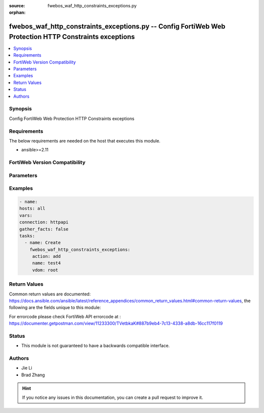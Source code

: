 :source: fwebos_waf_http_constraints_exceptions.py

:orphan:

.. fwebos_waf_http_constraints_exceptions.py:

fwebos_waf_http_constraints_exceptions.py -- Config FortiWeb Web Protection HTTP Constraints exceptions
++++++++++++++++++++++++++++++++++++++++++++++++++++++++++++++++++++++++++++++++++++++++++++++++++++++++++++++++++++++++++++++++++++++++++++++++

.. versionadded:: 1.0.1

.. contents::
   :local:
   :depth: 1


Synopsis
--------
Config FortiWeb Web Protection HTTP Constraints exceptions


Requirements
------------
The below requirements are needed on the host that executes this module.

- ansible>=2.11


FortiWeb Version Compatibility
------------------------------


.. raw:: html

 <br>
 <table>
 <tr>
 <td></td>
 <td><code class="docutils literal notranslate">v7.0.0 </code></td>
 <td><code class="docutils literal notranslate">v7.0.1 </code></td>
 <td><code class="docutils literal notranslate">v7.0.2 </code></td>
 <td><code class="docutils literal notranslate">v7.0.3 </code></td>
 </tr>
 <tr>
 <td>fwebos_waf_http_constraints_exceptions.py</td>
 <td>yes</td>
 <td>yes</td>
 <td>yes</td>
 <td>yes</td>
 </tr>
 </table>
 <p>



Parameters
----------


.. raw:: html


  <ul>
  <li><span class="li-head">body</span> Possible parameters to go in the body for the request <span class="li-required">required: True </li>
        <ul class="ul-self">
              <li><span class="li-head"> name </span> http constrains exception name <span class="li-normal"> type:string
                    maxLength:63</span></li>
              <li><span class="li-head"> http_constraints-exception-list </span> exception list <span class="li-normal"> type:array
                    <ul class="ul-self">
                      <li> <span class="li-head"> id </span> id </li>
                      <li> <span class="li-head"> host </span> host </li>
                      <li> <span class="li-head"> request-file </span> request file </li>
                      <li> <span class="li-head"> request-type </span> request type </li>
                      <li> <span class="li-head"> host-status </span> host status </li>
                      <li> <span class="li-head"> source-ip-status </span> source ip status </li>
                      <li> <span class="li-head"> source-ip </span> source ipv4/ipv6/ip range. (e.g.: 1.2.3.4, 2001::1, 1.2.3.4-1.2.3.40, 2001::1-2001::100) </li>
                      <li> <span class="li-head"> max-http-header-length </span>  </li>
                      <li> <span class="li-head"> max-http-content-length </span>  </li>
                      <li> <span class="li-head"> max-http-body-length </span>  </li>
                      <li> <span class="li-head"> max-http-request-filename-length </span>  </li>
                      <li> <span class="li-head"> max-http-request-length </span>  </li>
                      <li> <span class="li-head"> max-url-parameter-length </span>  </li>
                      <li> <span class="li-head"> max-cookie-in-request </span>  </li>
                      <li> <span class="li-head"> max-header-line-request </span>  </li>
                      <li> <span class="li-head"> Illegal-http-request-method-check </span>  </li>
                      <li> <span class="li-head"> max-url-parameter </span>  </li>
                      <li> <span class="li-head"> Illegal-host-name-check </span>  </li>
                      <li> <span class="li-head"> number-of-ranges-in-range-header </span>  </li>
                      <li> <span class="li-head"> http2-max-requests </span>  </li>
                      <li> <span class="li-head"> block-malformed-request </span>  </li>
                      <li> <span class="li-head"> Illegal-content-length-check </span>  </li>
                      <li> <span class="li-head"> Illegal-content-type-check </span>  </li>
                      <li> <span class="li-head"> Post-request-ctype-check </span>  </li>
                      <li> <span class="li-head"> max-http-header-name-length </span>  </li>
                      <li> <span class="li-head"> max-http-header-value-length </span>  </li>
                      <li> <span class="li-head"> parameter-name-check </span>  </li>
                      <li> <span class="li-head"> parameter-value-check </span>  </li>
                      <li> <span class="li-head"> Illegal-header-name-check </span>  </li>
                      <li> <span class="li-head"> Illegal-header-value-check </span>  </li>
                      <li> <span class="li-head"> max-http-body-parameter-length </span>  </li>
                      <li> <span class="li-head"> max-url-param-name-len </span>  </li>
                      <li> <span class="li-head"> max-url-param-value-len </span>  </li>
                      <li> <span class="li-head"> url-param-name-check </span>  </li>
                      <li> <span class="li-head"> url-param-value-check </span>  </li>
                      <li> <span class="li-head"> redundant-header-check </span>  </li>
                      <li> <span class="li-head"> duplicate-paramname-check </span>  </li>
                      <li> <span class="li-head"> null-byte-in-url-check </span>  </li>
                      <li> <span class="li-head"> Illegal-byte-in-url-check </span>  </li>
                      <li> <span class="li-head"> web-socket-protocol-check </span>  </li>
                      <li> <span class="li-head"> odd-and-even-space-attack-check </span>  </li>
                      <li> <span class="li-head"> Internal-resource-limits-check </span>  </li>
                      <li> <span class="li-head"> rpc-protocol-check </span>  </li>
                    </ul></span></li>
        <li><span class="li-head">mkey</span> If present, objects will be filtered on property with this name  <span class="li-normal"> type:string </span></li><li><span class="li-head">vdom</span> Specify the Virtual Domain(s) from which results are returned or changes are applied to. If this parameter is not provided, the management VDOM will be used. If the admin does not have access to the VDOM, a permission error will be returned. The URL parameter is one of: vdom=root (Single VDOM) vdom=vdom1,vdom2 (Multiple VDOMs) vdom=* (All VDOMs)   <span class="li-normal"> type:array </span></li><li><span class="li-head">clone_mkey</span> Use *clone_mkey* to specify the ID for the new resource to be cloned.  If *clone_mkey* is set, *mkey* must be provided which is cloned from.   <span class="li-normal"> type:string </span></li>
  </ul>

Examples
--------
.. code-block:: yaml+jinja

   - name:
   hosts: all
   vars:
   connection: httpapi
   gather_facts: false
   tasks:
     - name: Create
       fwebos_waf_http_constraints_exceptions:
        action: add
        name: test4
        vdom: root
 

Return Values
-------------
Common return values are documented: https://docs.ansible.com/ansible/latest/reference_appendices/common_return_values.html#common-return-values, the following are the fields unique to this module:

.. raw:: html

    <ul><li><span class="li-return"> 200 </span> : OK: Request returns successful</li>
      <li><span class="li-return"> 400 </span> : Bad Request: Request cannot be processed by the API</li>
      <li><span class="li-return"> 401 </span> : Not Authorized: Request without successful login session</li>
      <li><span class="li-return"> 403 </span> : Forbidden: Request is missing CSRF token or administrator is missing access profile permissions.</li>
      <li><span class="li-return"> 404 </span> : Resource Not Found: Unable to find the specified resource.</li>
      <li><span class="li-return"> 405 </span> : Method Not Allowed: Specified HTTP method is not allowed for this resource. </li>
      <li><span class="li-return"> 413 </span> : Request Entity Too Large: Request cannot be processed due to large entity </li>
      <li><span class="li-return"> 424 </span> : Failed Dependency: Fail dependency can be duplicate resource, missing required parameter, missing required attribute, invalid attribute value</li>
      <li><span class="li-return"> 429 </span> : Access temporarily blocked: Maximum failed authentications reached. The offended source is temporarily blocked for certain amount of time.</li>
      <li><span class="li-return"> 500 </span> : Internal Server Error: Internal error when processing the request </li>
      
    </ul>

For errorcode please check FortiWeb API errorcode at : https://documenter.getpostman.com/view/11233300/TVetbkaK#887b9eb4-7c13-4338-a8db-16cc117f0119

Status
------

- This module is not guaranteed to have a backwards compatible interface.


Authors
-------

- Jie Li
- Brad Zhang

.. hint::
	If you notice any issues in this documentation, you can create a pull request to improve it.